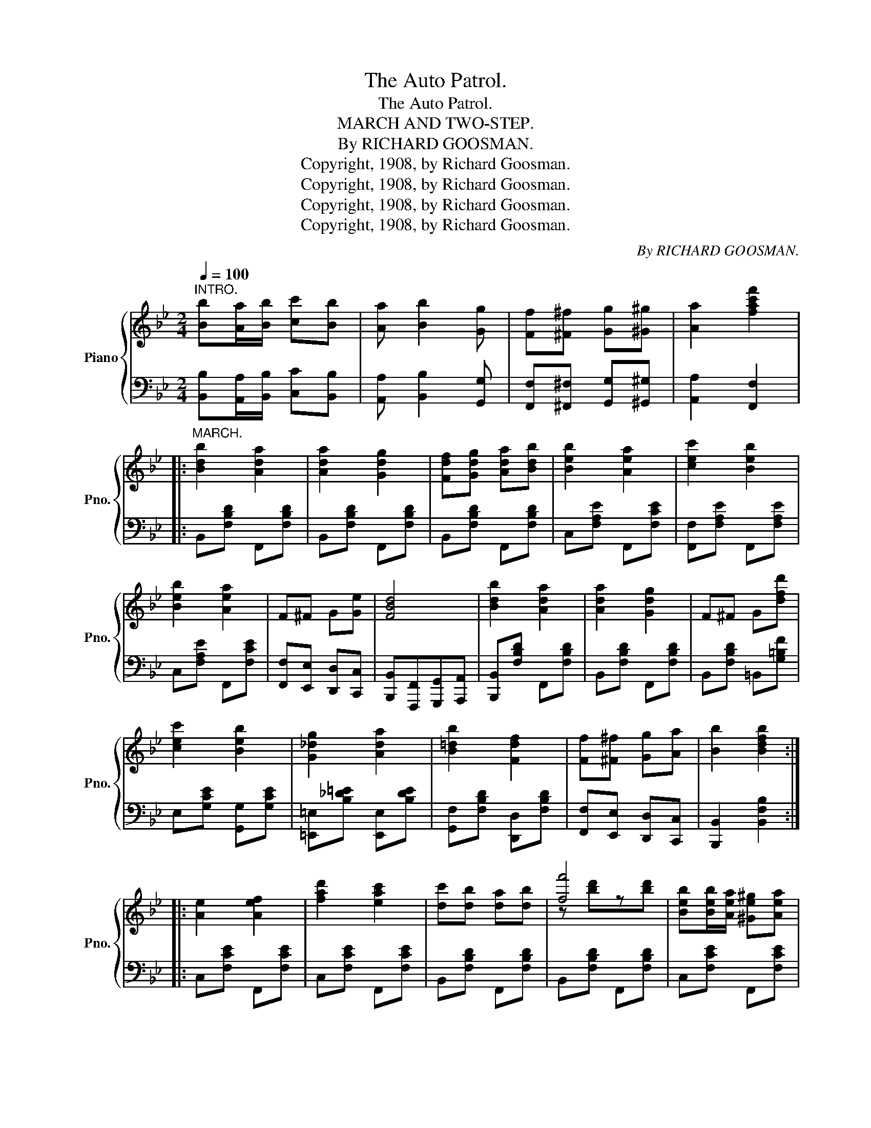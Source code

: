 X:1
T:The Auto Patrol.
T:The Auto Patrol.
T:MARCH AND TWO-STEP.
T:By RICHARD GOOSMAN.
T:Copyright, 1908, by Richard Goosman.
T:Copyright, 1908, by Richard Goosman.
T:Copyright, 1908, by Richard Goosman.
T:Copyright, 1908, by Richard Goosman.
C:By RICHARD GOOSMAN.
Z:Copyright, 1908, by Richard Goosman.
%%score { ( 1 3 ) | 2 }
L:1/8
Q:1/4=100
M:2/4
K:Bb
V:1 treble nm="Piano" snm="Pno."
V:3 treble 
V:2 bass 
V:1
"^INTRO." [Bb][Aa]/[Bb]/ [cc'][Bb] | [Aa] [Bb]2 [Gg] | [Ff][^F^f] [Gg][^G^g] | [Aa]2 [fac'f']2 |: %4
"^MARCH." [Bdb]2 [Ada]2 | [Ada]2 [Gdg]2 | [Fdf][Gdg] [Ada][Bdb] | [Beb]2 [Aea]2 | [cec']2 [Beb]2 | %9
 [Beb]2 [Aea]2 | F^F G[Ge] | [FBd]4 | [Bdb]2 [Ada]2 | [Ada]2 [Gdg]2 | F^F G[dfd'] | %15
 [cec']2 [Beb]2 | [G_dg]2 [Ada]2 | [B=db]2 [Fdf]2 | [Ff][^F^f] [Gg][Aa] | [Bb]2 [Bdfb]2 :: %20
 [Ae]2 [Aef]2 | [fad']2 [eac']2 | [dc'][db] [da][db] | [ff']4 | [Beb][Beb]/[Aea]/ [^Ge^g][Aea] | %25
 [ege']4 | [Gdg][Gdg]/[Fdf]/ [=E^c=e][Fdf] | [dfd']4 | [Ae]2 [Aef]2 | [fad']2 [eac']2 | %30
 [cc'][db] [da][db] | [^cg^c']4 | [dd'][Bb] [Aa][Gg] | [Ff][=E=e] [Ff]2 | %34
 [Ee][Ff]/[^F^f]/ [Gg][Aa] | [Bdb]2 [Bdfb]2 :|[K:Eb][M:2/4]!f!"^TRIO." B=A/B/ cB | =A B2 z | %38
 [Bb][Aa] [Ff][Dd] | [B,B]2 !>![Bdfb] [GB] ||!p! [Gc]2 [GB]2 | [Bg]2 [Be]2 | [Ae]2 [Ad]2- | %43
 [Ad]2 z2 | [Ac]2 [AB]2 | [Bda]2 [Bd]2 | [GBf]2 [GBe]2- | [GBe]2 z2 | [Gc]2 [GB]2 | [GBg]2 [GBe]2 | %50
 [Bd]2 [Bdf]2 | =e2 f2 | [eg][eg]/^f/ [eg][ea] | [e=a]f/g/ [e_a][e=a] | %54
 [db]!>![Bb]/!>![Bb]/ !>![Bb]!>![Bb] | !>![Bb]!>![Bb]!>![Bb]!>![Bb] | [Gc]2 [GB]2 | [Bg]2 [Be]2 | %58
 [Ae]2 [Ad]2- | [Ad]2 z2 | [Ac]2 [AB]2 | [Bda]2 [Bd]2 | [GBf]2 [GBe]2- | [GBe]2 z2 | [Gc]2 [GB]2 | %65
 [GBg]2 [GBe]2 | [Ad]2 c2 | B2 =A2 | BG/_A/ B=B | dc AF | EE/G/ B/E/G/B/ | [EGBe]2 z2 || G3 ^F/G/ | %73
 A2 G2 | A/GA/ GA/G/- | G2 !>![G=Bdg]2 | _B3 =A/B/ | =B2 _B2 | c/Bc/ Bc/=B/ | _B2 !>![Bdb]2 | %80
 !>!B !>!=B2 !>!B | !>!_B!>!F !>!B2 | !>![Bb] !>![=B=b]2 !>![Bb] | !>![_B_b]!>![Ff] !>![Bb]2 | %84
 !>![Bb] !>![Bb]3 | !>![cc']!>![dd'] !>![dd']2 | !>![ee']!>![ff']!>![dd']!>![cc'] | %87
 !>![=B=b]2 !>![_Bdf_b]2 || [cgc']2 [Bgb]2 | [gbg']2 [ege']2 | [eae']2 [dad']2- | [dad']2 z2 | %92
 [cac']2 [Bdb]2 | [ad'a']2 [dad']2 | [ff']2 [ege']2- | [ege']2 z2 | [cgc']2 [Bgb]2 | %97
 [gbg']2 [ege']2 | [dd']2 [ff']2 | [=e=e']2 [ff']2 |!8va(! [gg'][gg']/[^f^f']/ [gg'][aa'] | %101
 [=a=a'][ff']/[gg']/ [_a_a'][=a=a'] | [bd'b']!8va)![Bb]/[Bb]/ [Bb][Bb] | [Bb][Bb] [Bb][Bb] | %104
 [cgc']2 [Bgb]2 | [gbg']2 [ege']2 | [eae']2 [dad']2- | [dad']2 z2 | [cac']2 [Bdb]2 | %109
 [ad'a']2 [dad']2 | [ff']2 [ege']2- | [ege']2 z2 | [cgc']2 [Bgb]2 | [ff']2 [ee']2 | [dd']2 [cc']2 | %115
 [Bb]2 [=A=a]2 | [Bb][=A=a]/[Bb]/ [=B=b][cc'] | [dd'][cc'][Aa][Ff] | %118
 [EGBe][EGBe]/[EGBe]/ [EGBe][EGBe] | [EGBe][EGBe]/[EGBe]/ [EGBe][EGBe] | %120
 [EAce][EAce]/[EAce]/ [EAce][EAce] | [E_Ge][EGe]/[EGe]/ [EGe][EGe] | %122
 [E=GBe][EGBe]/[EGBe]/ [EGBe][EGBe] | [EABe] [DABd]2 [DABd] | [EGBe][EGBe]/[EGBe]/ [EGBe][EGBe] | %125
 [EGBe][EGBe]/[EGBe]/ [EGBe][EGBe] | [EAce][EAce]/[EAce]/ [EAce][EAce] | %127
 [E_Ge][EGe]/[EGe]/ [EGe][EGe] | [E=GBe][EGBe]/[EGBe]/ [EGBe][EGBe] | %129
 [Bdfb][Bdfb]/[Bdfb]/ [Bdfb][Bdfb] | [EGBe][EGBe]/[EGBe]/ [EGBe][EGBe] | [EGBe][EGBe][EGBe][EGBe] | %132
 [EGBe]2 z2 | [egbe']2 z2 | [EGBe]4- | [EGBe]2 z2 |] %136
V:2
 [B,,B,][A,,A,]/[B,,B,]/ [C,C][B,,B,] | [A,,A,] [B,,B,]2 [G,,G,] | %2
 [F,,F,][^F,,^F,] [G,,G,][^G,,^G,] | [A,,A,]2 [F,,F,]2 |: B,,[F,B,D] F,,[F,B,D] | %5
 B,,[F,B,D] F,,[F,B,D] | B,,[F,B,D] F,,[F,B,D] | C,[F,A,E] F,,[F,CE] | [F,,F,][F,A,E] F,,[F,A,E] | %9
 C,[F,A,E] F,,[F,CE] | [F,,F,][E,,E,] [D,,D,][C,,C,] | [B,,,B,,][F,,,F,,][G,,,G,,][A,,,A,,] | %12
 [B,,,B,,][F,B,D] F,,[F,B,D] | B,,[F,B,D] F,,[F,B,D] | B,,[F,B,D] =B,,[G,=B,F] | %15
 E,[G,CE] [G,,G,][G,CE] | [=E,,=E,][B,_D=E] [E,,E,][B,DE] | [G,,F,][F,B,D] [D,,D,][F,B,D] | %18
 [F,,F,][E,,E,] [D,,D,][C,,C,] | [B,,,B,,]2 [B,,F,B,]2 :: C,[F,CE] F,,[F,CE] | C,[F,CE] F,,[F,CE] | %22
 B,,[F,B,D] F,,[F,B,D] | B,,[F,B,D] F,,[F,B,D] | C,[F,CE] F,,[F,CE] | C,[F,CE] F,,[F,CE] | %26
 B,,[F,B,D] F,,[F,B,D] | [B,,,B,,][B,,B,] [A,,A,][G,,G,] | C,[F,CE] F,,[F,CE] | %29
 C,[F,CE] F,,[F,CE] | B,,[F,B,D] F,,[F,B,D] | [=E,,=E,][G,B,_D=E] [G,B,DE]2 | %32
 [D,D][B,,B,] [A,,A,][G,,G,] | [F,,F,][=E,,=E,] [F,,F,]2 | [F,,,F,,][F,A,E] [F,,F,][F,A,E] | %35
 [B,,B,][F,,F,] [B,,,B,,]2 :|[K:Eb][M:2/4] B,=A,/B,/ CB, | =A, B,2 z | %38
 [B,,B,][A,,A,] [F,,F,][D,,D,] | [B,,,B,,]2 !>![B,,,B,,] z || E,[G,B,E] G,[B,E] | %41
 E,[G,B,E] G,[B,E] | F,[A,B,D] B,,[A,B,D] | F,[B,,B,][=A,,=A,][B,,B,] | B,,[A,B,D] D,[A,B,D] | %45
 F,[A,B,D] B,,[A,B,D] | E,[G,B,E] B,,[G,B,E] | E,!>![B,,B,]!>![C,C]!>![B,,B,] | E,[G,B,E] G,[B,E] | %49
 E,[G,B,E] G,[G,B,E] | F,[B,D] B,,[F,B,D] | F,[B,D] B,,[F,B,D] | C,[F,=A,E] F,,[F,A,E] | %53
 C,[F,=A,E] F,,[F,A,E] | [B,,B,]!>![B,,B,]/!>![B,,B,]/ !>![B,,B,]!>![B,,B,] | %55
 !>![B,,B,]!>![_A,,_A,]!>![G,,G,]!>![F,,F,] | E,[G,B,E] G,[B,E] | E,[G,B,E] G,[B,E] | %58
 F,[A,B,D] B,,[A,B,D] | F,[B,,B,][=A,,=A,][B,,B,] | B,,[A,B,D] D,[A,B,D] | F,[A,B,D] B,,[A,B,D] | %62
 E,[G,B,E] B,,[G,B,E] | E,!>![B,,B,]!>![C,C]!>![B,,B,] | E,[G,B,E] G,[B,E] | E,[G,B,E] G,[B,E] | %66
 A,[CE] =A,[CE_G] | B,[E=G] C,[=A,CE] | F,[_A,B,D] B,,[A,B,D] | F,[A,B,D] B,,[A,B,D] | %70
 [E,,E,][C,,C,] [B,,,B,,][G,,,G,,] | [E,,,E,,]2 z2 || G,3 ^F,/G,/ | A,2 G,2 | A,/G,A,/ G,A,/G,/- | %75
 G,2 !>![G,=B,D]2 | _B,3 =A,/B,/ | =B,2 _B,2 | C/B,C/ B,C/=B,/ | _B,2 !>![B,,B,]2 | %80
 !>!B, !>!=B,2 !>!B, | !>!_B,!>!F, !>!B,2 | !>![B,,B,] !>![=B,,=B,]2 !>![B,,B,] | %83
 !>![_B,,_B,]!>![F,,F,] !>![B,,B,]2 | !>![B,,B,] !>![B,,B,]3 | !>![C,C]!>![D,D] !>![D,D]2 | %86
 !>![E,E]!>![F,F]!>![D,D]!>![C,C] | !>![=B,,=B,]2 !>![_B,,_B,]2 || [E,,E,][G,B,E] [G,,G,][G,B,E] | %89
 [E,,E,][G,B,E] [G,,G,][G,B,E] | [F,,F,][F,A,B,D] [B,,,B,,][F,A,B,D] | %91
 [F,,F,][B,,B,] [=A,,=A,][B,,B,] | [B,,,B,,][F,_A,B,D] [F,,F,][F,A,B,D] | %93
 [B,,,B,,][F,A,B,D] [F,,F,][F,A,B,D] | [E,,E,][G,B,E] [G,,G,][G,B,E] | [G,,G,][B,,B,][C,C][B,,B,] | %96
 [E,,E,][G,B,E] [G,,G,][G,B,E] | [E,,E,][G,B,E] [G,,G,][G,B,E] | [F,,F,][F,B,D] [D,,D,][F,B,D] | %99
 [B,,,B,,][F,B,D] [D,,D,][F,B,D] | [E,,E,][G,B,E] [E,,E,][G,B,E] | [F,,F,][F,=A,E] [F,,F,][F,CE] | %102
 [B,,B,][B,,B,]/[B,,B,]/ [B,,B,][B,,B,] | [B,,B,][_A,,_A,][G,,G,][F,,F,] | %104
 [E,,E,][G,B,E] [G,,G,][G,B,E] | [E,,E,][G,B,E] [G,,G,][G,B,E] | %106
 [F,,F,][F,A,B,D] [B,,,B,,][F,A,B,D] | [F,,F,][B,,B,] [=A,,=A,][B,,B,] | %108
 [B,,,B,,][F,_A,B,D] [F,,F,][F,A,B,D] | [B,,,B,,][F,A,B,D] [F,,F,][F,A,B,D] | %110
 [E,,E,][G,B,E] [G,,G,][G,B,E] | [G,,G,][B,,B,][C,C][B,,B,] | [E,,E,][G,B,E] [G,,G,][G,B,E] | %113
 [E,,E,][G,B,E] G,[G,B,E] | [A,,A,][A,CF] [=A,,=A,][A,CE^F] | [B,,B,][B,EG] [C,C][=A,CE] | %116
 [D,,D,][F,_A,B,D] [F,,F,][F,A,B,D] | [B,,,B,,][F,A,B,D] [F,,F,][F,A,B,D] | %118
 !>![E,,E,]3 !>![E,,E,] | !>![_D,,_D,]3 !>![D,,D,] | !>![C,,C,]3 !>![C,,C,] | %121
 !>![=B,,,=B,,]3 !>![B,,,B,,] | !>![_B,,,_B,,]4 | !>![B,,,B,,] !>![B,,,B,,]2 !>![B,,,B,,] | %124
 !>![E,,E,]3 !>![E,,E,] | !>![_D,,_D,]3 !>![D,,D,] | !>![C,,C,]3 !>![C,,C,] | %127
 !>![=B,,,=B,,]3 !>![B,,,B,,] | !>![_B,,,_B,,]4 | !>![B,,,B,,]4 | !>![E,,E,]3 !>![C,,C,] | %131
 !>![B,,,B,,]2 !>![G,,,G,,]2 | !>![E,,,E,,]2 z2 | [E,G,B,E]2 z2 | [E,,B,,E,]4- | [E,,B,,E,]2 z2 |] %136
V:3
 x4 | x4 | x4 | x4 |: x4 | x4 | x4 | x4 | x4 | x4 | x4 | x4 | x4 | x4 | x4 | x4 | x4 | x4 | x4 | %19
 x4 :: x4 | x4 | x4 | z [bd']z[bd'] | x4 | x4 | x4 | x4 | x4 | x4 | x4 | x4 | x4 | x4 | x4 | x4 :| %36
[K:Eb][M:2/4] x4 | x4 | x4 | x4 || x4 | x4 | x4 | x4 | x4 | x4 | x4 | x4 | x4 | x4 | x4 | x4 | x4 | %53
 x4 | x4 | x4 | x4 | x4 | x4 | x4 | x4 | x4 | x4 | x4 | x4 | x4 | x4 | x4 | x4 | x4 | x4 | x4 || %72
 x4 | x4 | x4 | x4 | x4 | x4 | x4 | x4 | x4 | x4 | x4 | x4 | x4 | x4 | x4 | x4 || x4 | x4 | x4 | %91
 x4 | x4 | x4 | x4 | x4 | x4 | x4 | x4 | x4 |!8va(! x4 | x4 | x!8va)! x3 | x4 | x4 | x4 | x4 | x4 | %108
 x4 | x4 | x4 | x4 | x4 | x4 | x4 | x4 | x4 | x4 | x4 | x4 | x4 | x4 | x4 | x4 | x4 | x4 | x4 | %127
 x4 | x4 | x4 | x4 | x4 | x4 | x4 | x4 | x4 |] %136

